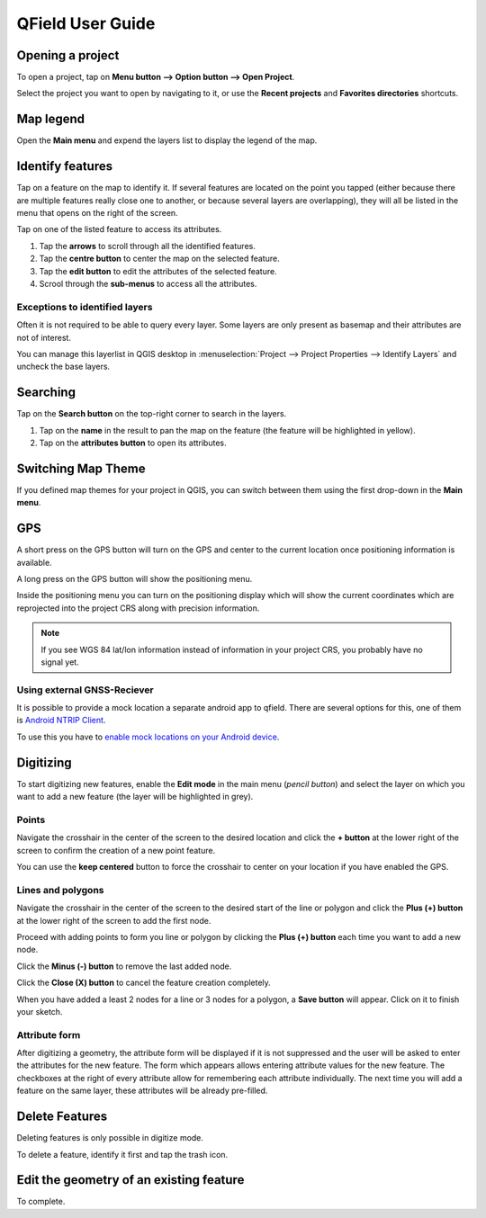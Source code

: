 #################
QField User Guide
#################


Opening a project
=================
To open a project, tap on **Menu button --> Option button --> Open Project**.

Select the project you want to open by navigating to it, or use the **Recent projects** and **Favorites directories** shortcuts.

 .. image:: ../images/user-guide_open-project.png
    
     
 .. image:: ../images/user-guide_open-project-menu.png
    

Map legend
==========
Open the **Main menu** and expend the layers list to display the legend of the map.

.. image:: ../images/user-guide_legend.png



Identify features
=================
Tap on a feature on the map to identify it. If several features are located on the point you tapped (either because there are multiple features really close one to another, or because several layers are overlapping), they will all be listed in the menu that opens on the right of the screen.

.. image:: ../images/user-guide_identify-feature.png
     

Tap on one of the listed feature to access its attributes. 

1. Tap the **arrows** to scroll through all the identified features.
2. Tap the **centre button** to center the map on the selected feature.
3. Tap  the **edit button** to edit the attributes of the selected feature.
4. Scrool through the **sub-menus** to access all the attributes.

.. image:: ../images/user-guide_identify-feature-attributes.png
   

Exceptions to identified layers
-------------------------------

Often it is not required to be able to query every layer. Some layers are only present as basemap and their attributes are not of interest.

You can manage this layerlist in QGIS desktop in :menuselection:`Project --> Project Properties --> Identify Layers` and uncheck the base layers.


Searching
=========
Tap on the **Search button** on the top-right corner to search in the layers. 

1. Tap on the **name** in the result to pan the map on the feature (the feature will be highlighted in yellow).
2. Tap on the **attributes button** to open its attributes.

.. image:: ../images/user-guide_search.png
    

Switching Map Theme
===================
If you defined map themes for your project in QGIS, you can switch between them using the first drop-down in the **Main menu**. 

.. image:: ../images/user-guide_maptheme.png
     

GPS
===

A short press on the GPS button will turn on the GPS and center to the current location once positioning information is available.

A long press on the GPS button will show the positioning menu.

Inside the positioning menu you can turn on the positioning display which will show the current coordinates which are reprojected into the project CRS along with precision information.

.. image:: ../images/user-guide_gps.png
     
     
.. note::
    If you see WGS 84 lat/lon information instead of information in your project CRS, you probably have no signal yet.
    
Using external GNSS-Reciever
----------------------------

It is possible to provide a mock location a separate android app to qfield.
There are several options for this, one of them is `Android NTRIP Client 
<https://play.google.com/store/apps/details?id=com.lefebure.ntripclient>`_.

To use this you have to `enable mock locations on your Android device 
<https://www.youtube.com/watch?v=v1eRHmMiRJQ>`_.


Digitizing
==========

To start digitizing new features, enable the **Edit mode** in the main menu (*pencil button*) and select the layer on which you want to add a new feature (the layer will be highlighted in grey).

.. image:: ../images/user-guide_digit1.png

Points
------

Navigate the crosshair in the center of the screen to the desired location and
click the **+ button** at the lower right of the screen to confirm the creation of a
new point feature. 

You can use the **keep centered** button to force the crosshair to center on your location if you have enabled the GPS.

.. image:: ../images/user-guide_digit2.png

Lines and polygons
------------------

Navigate the crosshair in the center of the screen to the desired start of the line or polygon and click the **Plus (+) button** at the lower right of the screen to add the first node.

Proceed with adding points to form you line or polygon by clicking the **Plus (+) button** each time you want to add a new node.

Click the **Minus (-) button** to remove the last added node.

Click the **Close (X) button** to cancel the feature creation completely.

When you have added a least 2 nodes for a line or 3 nodes for a polygon, a **Save button** will appear. Click on it to finish your sketch.

.. image:: ../images/user-guide_digit3.png

Attribute form
--------------

After digitizing a geometry, the attribute form will be displayed if it is not suppressed
and the user will be asked to enter the attributes for the new feature.
The form which appears allows entering attribute values for the new feature. The checkboxes
at the right of every attribute allow for remembering each attribute individually.
The next time you will add a feature on the same layer, these attributes will be already pre-filled.

.. image:: ../images/user-guide_digit4.png

Delete Features
===============

Deleting features is only possible in digitize mode.

To delete a feature, identify it first and tap the trash icon.

Edit the geometry of an existing feature
========================================

To complete.
